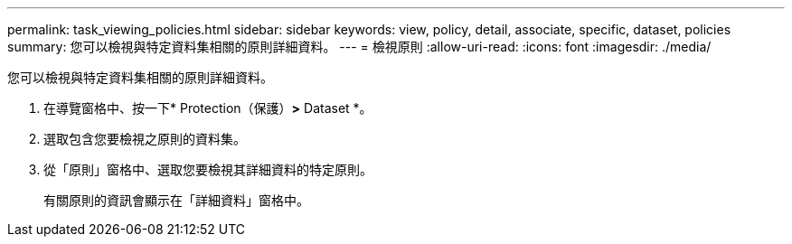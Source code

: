 ---
permalink: task_viewing_policies.html 
sidebar: sidebar 
keywords: view, policy, detail, associate, specific, dataset, policies 
summary: 您可以檢視與特定資料集相關的原則詳細資料。 
---
= 檢視原則
:allow-uri-read: 
:icons: font
:imagesdir: ./media/


[role="lead"]
您可以檢視與特定資料集相關的原則詳細資料。

. 在導覽窗格中、按一下* Protection（保護）*>* Dataset *。
. 選取包含您要檢視之原則的資料集。
. 從「原則」窗格中、選取您要檢視其詳細資料的特定原則。
+
有關原則的資訊會顯示在「詳細資料」窗格中。


